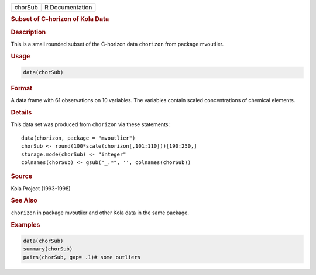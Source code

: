 .. container::

   ======= ===============
   chorSub R Documentation
   ======= ===============

   .. rubric:: Subset of C-horizon of Kola Data
      :name: chorSub

   .. rubric:: Description
      :name: description

   This is a small rounded subset of the C-horizon data ``chorizon``
   from package mvoutlier.

   .. rubric:: Usage
      :name: usage

   .. code:: R

      data(chorSub)

   .. rubric:: Format
      :name: format

   A data frame with 61 observations on 10 variables. The variables
   contain scaled concentrations of chemical elements.

   .. rubric:: Details
      :name: details

   This data set was produced from ``chorizon`` via these statements:

   ::

          data(chorizon, package = "mvoutlier")
          chorSub <- round(100*scale(chorizon[,101:110]))[190:250,]
          storage.mode(chorSub) <- "integer"
          colnames(chorSub) <- gsub("_.*", '', colnames(chorSub))
        

   .. rubric:: Source
      :name: source

   Kola Project (1993-1998)

   .. rubric:: See Also
      :name: see-also

   ``chorizon`` in package mvoutlier and other Kola data in the same
   package.

   .. rubric:: Examples
      :name: examples

   .. code:: R

      data(chorSub)
      summary(chorSub)
      pairs(chorSub, gap= .1)# some outliers
